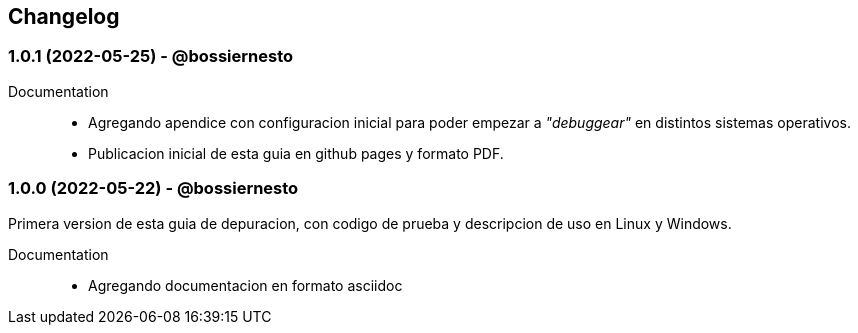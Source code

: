 == Changelog

// tag::compact[]
=== 1.0.1 (2022-05-25) - @bossiernesto

Documentation::

* Agregando apendice con configuracion inicial para poder empezar a _"debuggear"_ en distintos sistemas operativos.
* Publicacion inicial de esta guia en github pages y formato PDF.

// end::compact[]

// tag::compact[]
=== 1.0.0 (2022-05-22) - @bossiernesto

Primera version de esta guia de depuracion, con codigo de prueba y descripcion de uso en Linux y Windows.

Documentation::

* Agregando documentacion en formato asciidoc

// end::compact[]